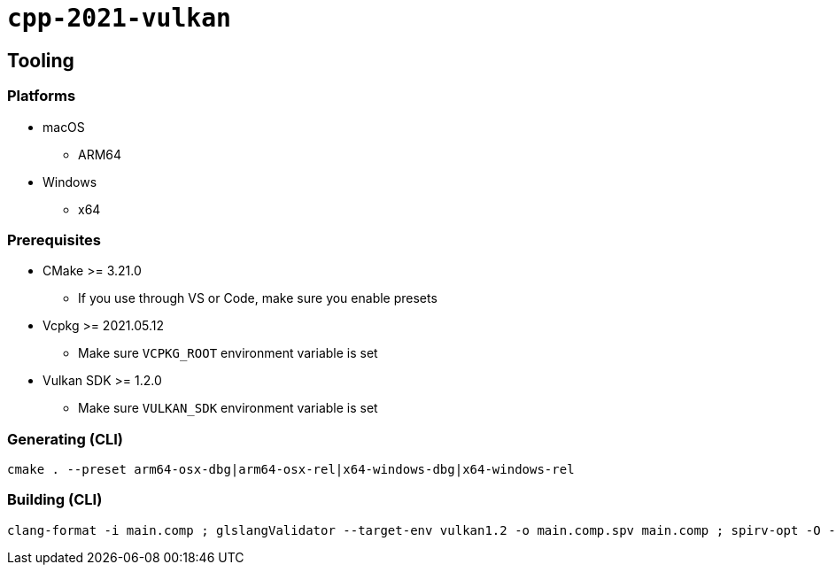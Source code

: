 = `+cpp-2021-vulkan+`

== Tooling

=== Platforms

* macOS
** ARM64
* Windows
** x64

=== Prerequisites

* CMake >= 3.21.0
** If you use through VS or Code, make sure you enable presets
* Vcpkg >= 2021.05.12
** Make sure `VCPKG_ROOT` environment variable is set
* Vulkan SDK >= 1.2.0
** Make sure `VULKAN_SDK` environment variable is set

=== Generating (CLI)

....
cmake . --preset arm64-osx-dbg|arm64-osx-rel|x64-windows-dbg|x64-windows-rel
....

=== Building (CLI)

....
clang-format -i main.comp ; glslangValidator --target-env vulkan1.2 -o main.comp.spv main.comp ; spirv-opt -O --strip-debug --skip-block-layout -o main.comp.spv main.comp.spv
....